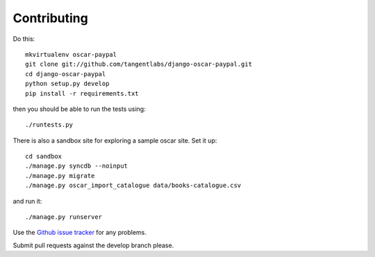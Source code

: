 ============
Contributing
============

Do this::

    mkvirtualenv oscar-paypal
    git clone git://github.com/tangentlabs/django-oscar-paypal.git
    cd django-oscar-paypal
    python setup.py develop
    pip install -r requirements.txt

then you should be able to run the tests using::

    ./runtests.py

There is also a sandbox site for exploring a sample oscar site.  Set it up::

    cd sandbox
    ./manage.py syncdb --noinput
    ./manage.py migrate
    ./manage.py oscar_import_catalogue data/books-catalogue.csv

and run it::

    ./manage.py runserver

Use the `Github issue tracker`_ for any problems.

.. _`Github issue tracker`: https://github.com/tangentlabs/django-oscar-paypal/issues

Submit pull requests against the develop branch please.
